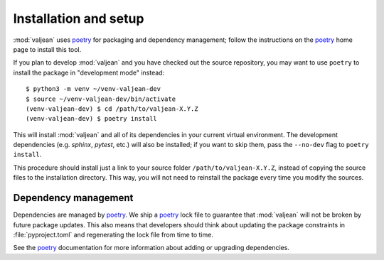 .. _installation:

Installation and setup
======================

.. _poetry: https://python-poetry.org/

.. highlight:: bash

:mod:`valjean` uses `poetry`_ for packaging and dependency management; follow
the instructions on the `poetry`_ home page to install this tool.

If you plan to develop :mod:`valjean` and you have checked out the source
repository, you may want to use ``poetry`` to install the package in
"development mode" instead::

    $ python3 -m venv ~/venv-valjean-dev
    $ source ~/venv-valjean-dev/bin/activate
    (venv-valjean-dev) $ cd /path/to/valjean-X.Y.Z
    (venv-valjean-dev) $ poetry install

This will install :mod:`valjean` and all of its dependencies in your current
virtual environment. The development dependencies (e.g. `sphinx`, `pytest`,
etc.) will also be installed; if you want to skip them, pass the ``--no-dev``
flag to ``poetry install``.

This procedure should install just a link to your source folder
``/path/to/valjean-X.Y.Z``, instead of copying the source files to the
installation directory.  This way, you will not need to reinstall the package
every time you modify the sources.

Dependency management
---------------------

Dependencies are managed by `poetry`_. We ship a `poetry`_ lock file to
guarantee that :mod:`valjean` will not be broken by future package updates.
This also means that developers should think about updating the package
constraints in :file:`pyproject.toml` and regenerating the lock file from time
to time.

See the `poetry`_ documentation for more information about adding or upgrading
dependencies. 
